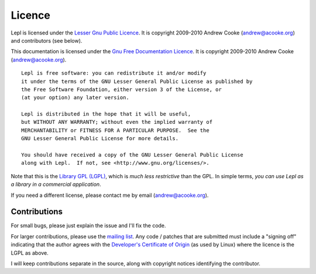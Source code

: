 
.. index:: licence, LGPL
.. _licence:

Licence
=======

Lepl is licensed under the `Lesser Gnu Public Licence
<http://www.gnu.org/licenses/lgpl.html>`_.  It is copyright 2009-2010 Andrew
Cooke (andrew@acooke.org) and contributors (see below).

This documentation is licensed under the `Gnu Free Documentation Licence
<http://www.gnu.org/licenses/fdl.html>`_.  It is copyright 2009-2010 Andrew
Cooke (andrew@acooke.org).

::
  
    Lepl is free software: you can redistribute it and/or modify
    it under the terms of the GNU Lesser General Public License as published by
    the Free Software Foundation, either version 3 of the License, or
    (at your option) any later version.
  
    Lepl is distributed in the hope that it will be useful,
    but WITHOUT ANY WARRANTY; without even the implied warranty of
    MERCHANTABILITY or FITNESS FOR A PARTICULAR PURPOSE.  See the
    GNU Lesser General Public License for more details.
  
    You should have received a copy of the GNU Lesser General Public License
    along with Lepl.  If not, see <http://www.gnu.org/licenses/>.

Note that this is the `Library GPL (LGPL)
<http://en.wikipedia.org/wiki/GNU_Lesser_General_Public_License>`_, which is
`much less restrictive` than the GPL.  In simple terms, `you can use Lepl as a
library in a commercial application`.

If you need a different license, please contact me by email
(andrew@acooke.org).


.. index:: contributions
.. _contributions:

Contributions
-------------

For small bugs, please just explain the issue and I'll fix the code.

For larger contributions, please use the `mailing list
<http://groups.google.com/group/lepl>`_.  Any code / patches that are
submitted must include a "signing off" indicating that the author agrees with
the `Developer's Certificate of Origin
<http://elinux.org/Developer_Certificate_Of_Origin>`_ (as used by Linux) where
the licence is the LGPL as above.

I will keep contributions separate in the source, along with copyright notices
identifying the contributor.
